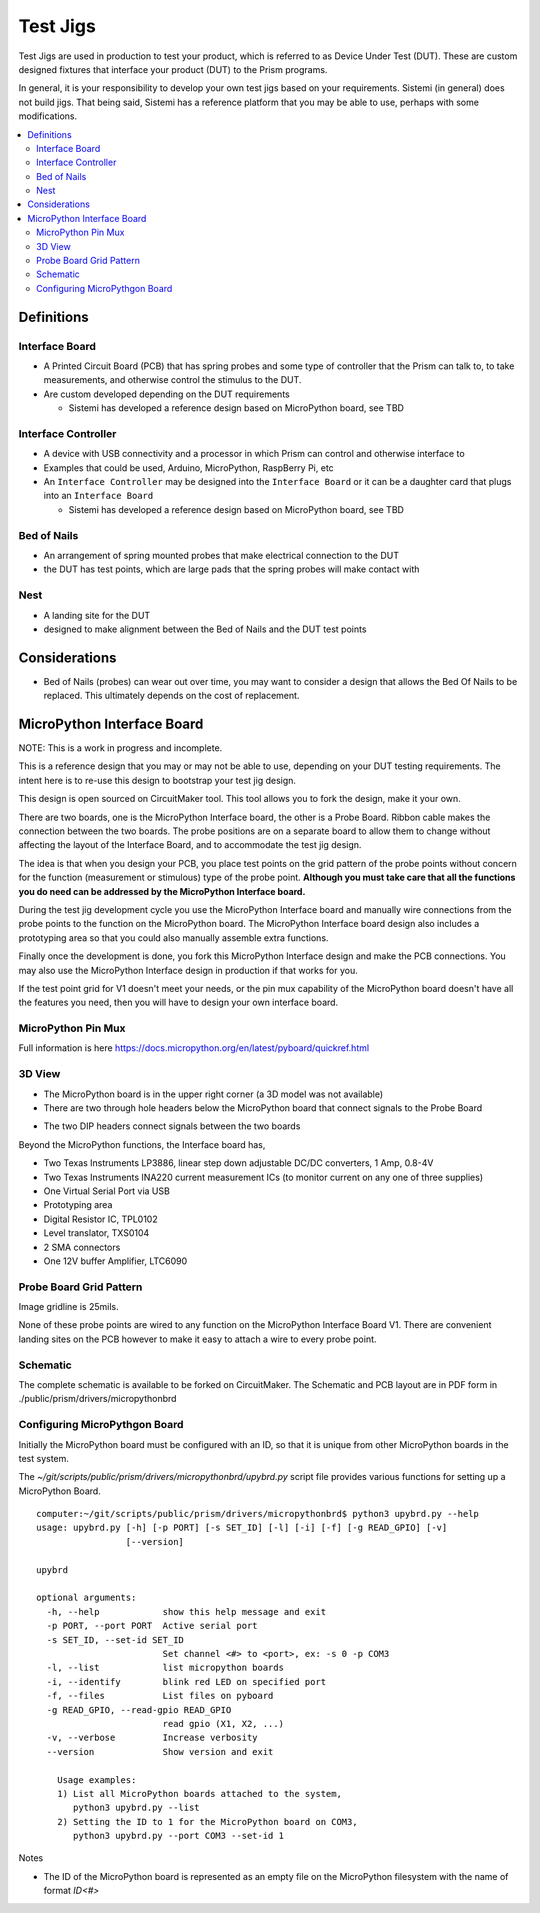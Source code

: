 Test Jigs
#########

Test Jigs are used in production to test your product, which is referred to as Device Under Test (DUT).
These are custom designed fixtures that interface your product (DUT) to the Prism programs.

In general, it is your responsibility to develop your own test jigs based on your requirements.
Sistemi (in general) does not build jigs.  That being said, Sistemi has a reference platform that you may
be able to use, perhaps with some modifications.

.. image:: static/Screenshot_jigs_01.png


.. contents::
   :local:


Definitions
===========

Interface Board
---------------

* A Printed Circuit Board (PCB) that has spring probes and some type of controller that
  the Prism can talk to, to take measurements, and otherwise control the stimulus to the DUT.
* Are custom developed depending on the DUT requirements

  * Sistemi has developed a reference design based on MicroPython board, see TBD

Interface Controller
--------------------

* A device with USB connectivity and a processor in which Prism can control and
  otherwise interface to
* Examples that could be used, Arduino, MicroPython, RaspBerry Pi, etc
* An ``Interface Controller`` may be designed into the ``Interface Board`` or
  it can be a daughter card that plugs into an ``Interface Board``

  * Sistemi has developed a reference design based on MicroPython board, see TBD

Bed of Nails
------------

* An arrangement of spring mounted probes that make electrical connection to the DUT
* the DUT has test points, which are large pads that the spring probes will make contact with

Nest
----

* A landing site for the DUT
* designed to make alignment between the Bed of Nails and the DUT test points

Considerations
==============

* Bed of Nails (probes) can wear out over time, you may want to consider a design that
  allows the Bed Of Nails to be replaced.  This ultimately depends on the cost of replacement.

MicroPython Interface Board
===========================

NOTE: This is a work in progress and incomplete.

This is a reference design that you may or may not be able to use, depending on your DUT testing
requirements.  The intent here is to re-use this design to bootstrap your test jig design.

This design is open sourced on CircuitMaker tool.  This tool allows you to fork the design, make it your own.

There are two boards, one is the MicroPython Interface board, the other is a Probe Board.  Ribbon
cable makes the connection between the two boards.  The probe positions are on a separate board to allow them
to change without affecting the layout of the Interface Board, and to accommodate the test jig design.

The idea is that when you design your PCB, you place test points on the grid pattern of the probe points
without concern for the function (measurement or stimulous) type of the probe point.
**Although you must take care that all the functions you do need can be addressed by the MicroPython Interface board.**

During the test jig development cycle you use the MicroPython Interface board and manually wire connections from the probe
points to the function on the MicroPython board.  The MicroPython Interface board design also includes a prototyping area so
that you could also manually assemble extra functions.

Finally once the development is done, you fork this MicroPython Interface design and make the PCB connections.  You may also use
the MicroPython Interface design in production if that works for you.

If the test point grid for V1 doesn't meet your needs, or the pin mux capability of the MicroPython board
doesn't have all the features you need, then you will have to design your own interface board.

MicroPython Pin Mux
-------------------

Full information is here https://docs.micropython.org/en/latest/pyboard/quickref.html

.. image:: static/Screenshot_upybrd_01.png


3D View
-------

.. image:: static/micropythonboard_a0103.PNG

* The MicroPython board is in the upper right corner (a 3D model was not available)
* There are two through hole headers below the MicroPython board that connect signals to the Probe Board

.. image:: static/ProbeBoard_a0201_3d.PNG

* The two DIP headers connect signals between the two boards

Beyond the MicroPython functions, the Interface board has,

* Two Texas Instruments LP3886, linear step down adjustable DC/DC converters, 1 Amp, 0.8-4V
* Two Texas Instruments INA220 current measurement ICs (to monitor current on any one of three supplies)
* One Virtual Serial Port via USB
* Prototyping area
* Digital Resistor IC, TPL0102
* Level translator, TXS0104
* 2 SMA connectors
* One 12V buffer Amplifier, LTC6090


Probe Board Grid Pattern
------------------------

Image gridline is 25mils.

.. image:: static/ProbeBoard_a0201.PNG

None of these probe points are wired to any function on the MicroPython Interface Board V1.  There are convenient
landing sites on the PCB however to make it easy to attach a wire to every probe point.


Schematic
---------

The complete schematic is available to be forked on CircuitMaker.
The Schematic and PCB layout are in PDF form in ./public/prism/drivers/micropythonbrd


Configuring MicroPythgon Board
------------------------------

Initially the MicroPython board must be configured with an ID, so that it is unique from other MicroPython boards
in the test system.

The `~/git/scripts/public/prism/drivers/micropythonbrd/upybrd.py` script file provides various functions for setting up
a MicroPython Board.

::

    computer:~/git/scripts/public/prism/drivers/micropythonbrd$ python3 upybrd.py --help
    usage: upybrd.py [-h] [-p PORT] [-s SET_ID] [-l] [-i] [-f] [-g READ_GPIO] [-v]
                     [--version]

    upybrd

    optional arguments:
      -h, --help            show this help message and exit
      -p PORT, --port PORT  Active serial port
      -s SET_ID, --set-id SET_ID
                            Set channel <#> to <port>, ex: -s 0 -p COM3
      -l, --list            list micropython boards
      -i, --identify        blink red LED on specified port
      -f, --files           List files on pyboard
      -g READ_GPIO, --read-gpio READ_GPIO
                            read gpio (X1, X2, ...)
      -v, --verbose         Increase verbosity
      --version             Show version and exit

        Usage examples:
        1) List all MicroPython boards attached to the system,
           python3 upybrd.py --list
        2) Setting the ID to 1 for the MicroPython board on COM3,
           python3 upybrd.py --port COM3 --set-id 1

Notes

* The ID of the MicroPython board is represented as an empty file on the MicroPython filesystem with the name of format `ID<#>`


